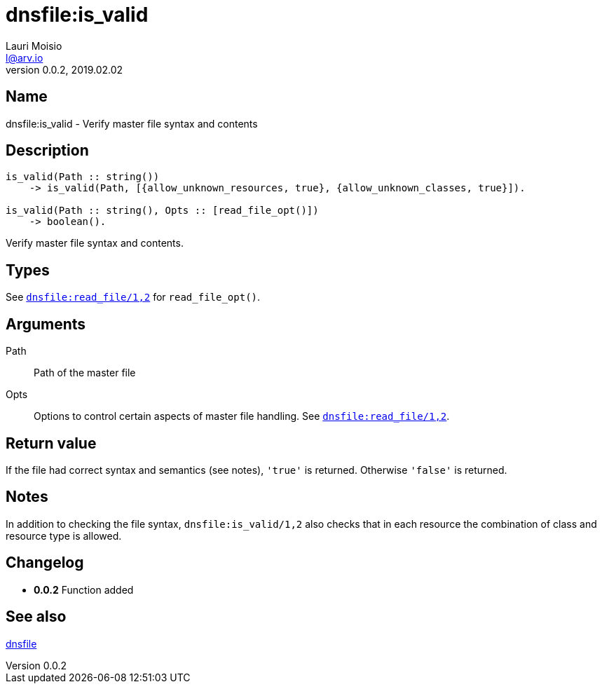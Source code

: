 = dnsfile:is_valid
Lauri Moisio <l@arv.io>
Version 0.0.2, 2019.02.02
:ext-relative: {outfilesuffix}

== Name

dnsfile:is_valid - Verify master file syntax and contents

== Description

[source,erlang]
----
is_valid(Path :: string())
    -> is_valid(Path, [{allow_unknown_resources, true}, {allow_unknown_classes, true}]).

is_valid(Path :: string(), Opts :: [read_file_opt()])
    -> boolean().
----

Verify master file syntax and contents.

== Types

See link:dnsfile.read_file{ext-relative}[`dnsfile:read_file/1,2`] for `read_file_opt()`.

== Arguments

Path::

Path of the master file

Opts::

Options to control certain aspects of master file handling. See link:dnsfile.read_file{ext-relative}[`dnsfile:read_file/1,2`].

== Return value

If the file had correct syntax and semantics (see notes), `'true'` is returned. Otherwise `'false'` is returned.

== Notes

In addition to checking the file syntax, `dnsfile:is_valid/1,2` also checks that in each resource the combination of class and resource type is allowed.

== Changelog

* *0.0.2* Function added

== See also

link:dnsfile{ext-relative}[dnsfile]
